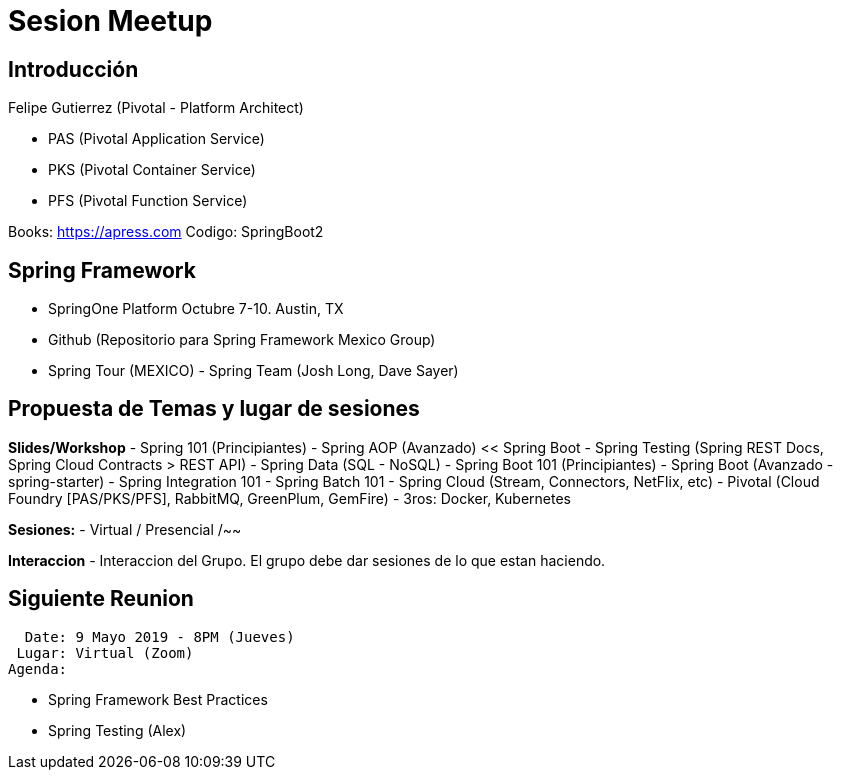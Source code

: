 # Sesion Meetup 

## Introducción

Felipe Gutierrez (Pivotal - Platform Architect) 

- PAS (Pivotal Application Service)
- PKS (Pivotal Container Service)
- PFS (Pivotal Function Service)
  
Books:
https://apress.com
Codigo: SpringBoot2

## Spring Framework

- SpringOne Platform Octubre 7-10. Austin, TX 
- Github (Repositorio para Spring Framework Mexico Group)
- Spring Tour (MEXICO) - Spring Team (Josh Long, Dave Sayer)

## Propuesta de Temas y lugar de sesiones

**Slides/Workshop**
- Spring 101 (Principiantes)
- Spring AOP (Avanzado) << Spring Boot
- Spring Testing (Spring REST Docs, Spring Cloud Contracts > REST API)
- Spring Data (SQL - NoSQL)
- Spring Boot 101 (Principiantes)
- Spring Boot (Avanzado - spring-starter)
- Spring Integration 101
- Spring Batch 101
- Spring Cloud (Stream, Connectors, NetFlix, etc)
- Pivotal (Cloud Foundry [PAS/PKS/PFS], RabbitMQ, GreenPlum, GemFire)
- 3ros: Docker, Kubernetes

**Sesiones:**
- Virtual / Presencial /~~

**Interaccion**
- Interaccion del Grupo. El grupo debe dar sesiones de lo que estan haciendo.

## Siguiente Reunion

  Date: 9 Mayo 2019 - 8PM (Jueves)
 Lugar: Virtual (Zoom)
Agenda: 

- Spring Framework Best Practices
- Spring Testing (Alex)
